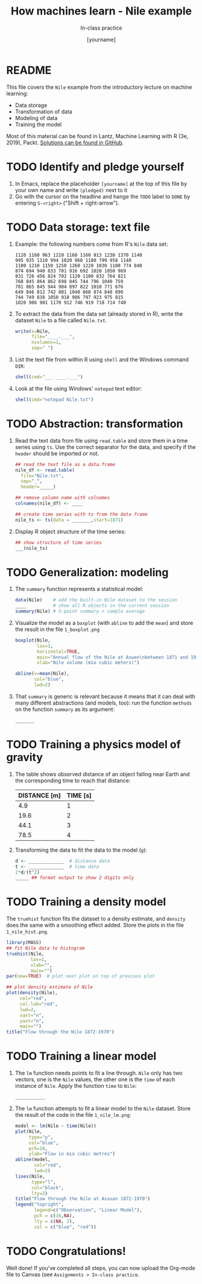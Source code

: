 #+TITLE: How machines learn - Nile example
#+AUTHOR: [yourname]
#+SUBTITLE: In-class practice
#+STARTUP:overview hideblocks indent
#+OPTIONS: toc:nil num:nil ^:nil
#+PROPERTY: header-args:R :session *R* :results output :exports both :noweb yes
* README

This file covers the ~Nile~ example from the introductory lecture on
machine learning:
- Data storage
- Transformation of data
- Modeling of data
- Training the model

Most of this material can be found in Lantz, Machine Learning with R
(3e, 2019), Packt. [[https://github.com/birkenkrahe/ml/blob/main/pdf/data_structures.pdf][Solutions can be found in GitHub]].
* TODO Identify and pledge yourself

1) In Emacs, replace the placeholder ~[yourname]~ at the top of this
   file by your own name and write ~(pledged)~ next to it
2) Go with the cursor on the headline and hange the ~TODO~ label to ~DONE~
   by entering ~S-<right>~ ("Shift + right-arrow").

* TODO Data storage: text file

1) Example: the following numbers come from R's ~Nile~ data set:
   #+begin_example
   1120 1160 963 1210 1160 1160 813 1230 1370 1140
   995 935 1110 994 1020 960 1180 799 958 1140
   1100 1210 1150 1250 1260 1220 1030 1100 774 840
   874 694 940 833 701 916 692 1020 1050 969
   831 726 456 824 702 1120 1100 832 764 821
   768 845 864 862 698 845 744 796 1040 759
   781 865 845 944 984 897 822 1010 771 676
   649 846 812 742 801 1040 860 874 848 890
   744 749 838 1050 918 986 797 923 975 815
   1020 906 901 1170 912 746 919 718 714 740
   #+end_example

2) To extract the data from the data set (already stored in R), write
   the dataset ~Nile~ to a file called ~Nile.txt~.
   #+begin_src R :results silent
     write(x=Nile,
           file="____.___",
           ncolumns=1,
           sep=" ")
   #+end_src

3) List the text file from within R using ~shell~ and the Windows
   command ~DIR~:
   #+begin_src R
     shell(cmd="___ ____.___")
   #+end_src

4) Look at the file using Windows' ~notepad~ text editor:
   #+begin_src R :results silent
     shell(cmd="notepad Nile.txt")
   #+end_src

* TODO Abstraction: transformation

1) Read the text data from file using ~read.table~ and store them in a
   time series using ~ts~. Use the correct separator for the data, and
   specify if the ~header~ should be imported or not.
   #+begin_src R
     ## read the text file as a data.frame
     nile_df <- read.table(
       file="Nile.txt",
       sep="_",
       header=_____)

     ## remove column name with colnames
     colnames(nile_df) <- ____

     ## create time series with ts from the data frame
     nile_ts <- ts(data = _______,start=1871)
   #+end_src

2) Display R object structure of the time series:
   #+begin_src R
     ## show structure of time series
     ___(nile_ts)
   #+end_src

* TODO Generalization: modeling

1) The ~summary~ function represents a statistical model:
   #+begin_src R
     data(Nile)    # add the built-in Nile dataset to the session
     ____          # show all R objects in the current session
     summary(Nile) # 5-point summary + sample average
   #+end_src

2) Visualize the model as a ~boxplot~ (with ~abline~ to add the ~mean~) and
   store the result in the file ~1_boxplot.png~
   #+begin_src R :results graphics file :file ___________
     boxplot(Nile,
             las=1,
             horizontal=TRUE,
             main="Annual flow of the Nile at Aswan\nbetween 1871 and 1970",
             xlab="Nile volume (mio cubic meters)")

     abline(v=mean(Nile),
            col="blue",
            lwd=2)
   #+end_src

3) That ~summary~ is generic is relevant because it means that it can
   deal with many different abstractions (and models, too): run the
   function ~methods~ on the function ~summary~ as its argument:
   #+begin_src R
     _______
   #+end_src

* TODO Training a physics model of gravity

1) The table shows observed distance of an object falling near Earth
   and the corresponding time to reach that distance:
   | DISTANCE [m] | TIME [s] |
   |--------------+----------|
   |          4.9 |        1 |
   |         19.6 |        2 |
   |         44.1 |        3 |
   |         78.5 |        4 |

2) Transforming the data to fit the data to the model (~g~):
   #+begin_src R
     d <- _____________  # distance data
     t <- _____________  # time data
     2*d/(t^2)
     _____ ## format output to show 2 digits only
   #+end_src

* TODO Training a density model

The ~truehist~ function fits the dataset to a density estimate, and
~density~ does the same with a smoothing effect added. Store the plots
in the file ~1_nile_hist.png~.
#+begin_src R :results graphics file :file _______
  library(MASS)
  ## fit Nile data to histogram
  truehist(Nile,
           las=1,
           xlab="",
           main="")
  par(new=TRUE)  # plot next plot on top of previous plot

  ## plot density estimate of Nile
  plot(density(Nile),
       col="red",
       col.lab="red",
       lwd=2,
       xaxt="n",
       yaxt="n",
       main="")
  title("Flow through the Nile 1872-1970")
#+end_src

* TODO Training a linear model

1) The ~lm~ function needs points to fit a line through. ~Nile~ only has
   two vectors, one is the ~Nile~ values, the other one is the ~time~ of
   each instance of ~Nile~. Apply the function ~time~ to ~Nile~:
   #+begin_src R
     ___________
   #+end_src

2) The ~lm~ function attempts to fit a linear model to the ~Nile~
   dataset. Store the result of the code in the file ~1_nile_lm.png~:
   #+begin_src R :results graphics file :file ___________
     model <- lm(Nile ~ time(Nile))
     plot(Nile,
          type="p",
          col="blue",
          pch=16,
          ylab="Flow in mio cubic metres")
     abline(model,
            col="red",
            lwd=2)
     lines(Nile,
           type="l",
           col="black",
           lty=2)
     title("Flow through the Nile at Assuan 1872-1970")
     legend("topright",
            legend=c("Observation", "Linear Model"),
            pch = c(16,NA),
            lty = c(NA, 2),
            col = c("blue", "red"))
   #+end_src

* TODO Congratulations!

Well done! If you've completed all steps, you can now upload the
Org-mode file to Canvas (see ~Assignments > In-class practice~.
